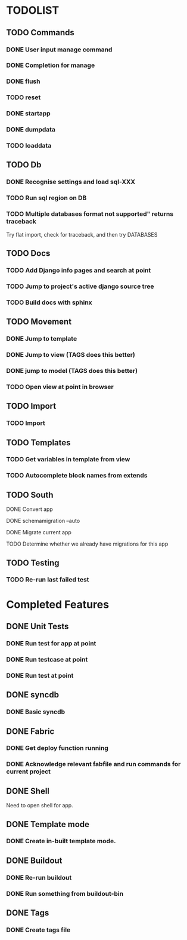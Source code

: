 * TODOLIST
** TODO Commands
*** DONE User input manage command
*** DONE Completion for manage
*** DONE flush
*** TODO reset
*** DONE startapp
*** DONE dumpdata
*** TODO loaddata
** TODO Db
*** DONE Recognise settings and load sql-XXX
*** TODO Run sql region on DB
*** TODO Multiple databases format not supported" returns traceback
    Try flat import, check for traceback, and then try DATABASES
** TODO Docs
*** TODO Add Django info pages and search at point
*** TODO Jump to project's active django source tree
*** TODO Build docs with sphinx
** TODO Movement
*** DONE Jump to template
*** DONE Jump to view (TAGS does this better)
*** DONE jump to model (TAGS does this better)
*** TODO Open view at point in browser
** TODO Import
*** TODO Import
** TODO Templates
*** TODO Get variables in template from view
*** TODO Autocomplete block names from extends
** TODO South
**** DONE Convert app
**** DONE schemamigration --auto
**** DONE Migrate current app
**** TODO Determine whether we already have migrations for this app
** TODO Testing
*** TODO Re-run last failed test
* Completed Features
** DONE Unit Tests
*** DONE Run test for app at point
*** DONE Run testcase at point
*** DONE Run test at point
** DONE syncdb
*** DONE Basic syncdb
** DONE Fabric
*** DONE Get deploy function running
*** DONE Acknowledge relevant fabfile and run commands for current project
** DONE Shell
   Need to open shell for app.
** DONE Template mode
*** DONE Create in-built template mode.
** DONE Buildout
*** DONE Re-run buildout
*** DONE Run something from buildout-bin
** DONE Tags
*** DONE Create tags file
